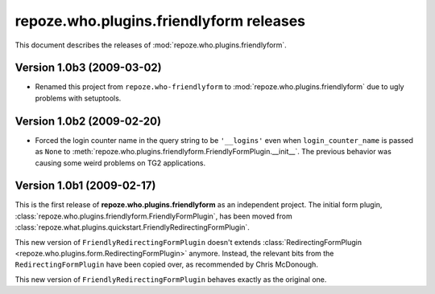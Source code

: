 ********************************************
**repoze.who.plugins.friendlyform** releases
********************************************

This document describes the releases of :mod:`repoze.who.plugins.friendlyform`.


.. _1.0b3:

Version 1.0b3 (2009-03-02)
==========================
* Renamed this project from ``repoze.who-friendlyform`` to
  :mod:`repoze.who.plugins.friendlyform` due to ugly problems with setuptools.

.. _1.0b2:

Version 1.0b2 (2009-02-20)
==========================

* Forced the login counter name in the query string to be ``'__logins'`` even 
  when ``login_counter_name`` is passed as ``None`` to
  :meth:`repoze.who.plugins.friendlyform.FriendlyFormPlugin.__init__`. The
  previous behavior was causing some weird problems on TG2 applications.


.. _1.0b1:

Version 1.0b1 (2009-02-17)
==========================

This is the first release of **repoze.who.plugins.friendlyform** as an
independent project. The initial form plugin, 
:class:`repoze.who.plugins.friendlyform.FriendlyFormPlugin`, has been moved
from :class:`repoze.what.plugins.quickstart.FriendlyRedirectingFormPlugin`.

This new version of ``FriendlyRedirectingFormPlugin`` doesn't extends 
:class:`RedirectingFormPlugin <repoze.who.plugins.form.RedirectingFormPlugin>`
anymore. Instead, the relevant bits from the ``RedirectingFormPlugin`` have
been copied over, as recommended by Chris McDonough.

This new version of ``FriendlyRedirectingFormPlugin`` behaves exactly as the
original one.
